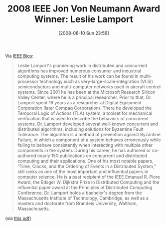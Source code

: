 #+POSTID: 422
#+DATE: [2008-08-10 Sun 23:56]
#+OPTIONS: toc:nil num:nil todo:nil pri:nil tags:nil ^:nil TeX:nil
#+CATEGORY: Link
#+TAGS: Programming
#+TITLE: 2008 IEEE Jon Von Neumann Award Winner: Leslie Lamport

Via [[http://www.ieee.org/portal/pages/about/awards/bios/2008Recips/2008vonneumann-Lamport.html][IEEE Bios]]:



#+BEGIN_QUOTE
  Leslie Lamport's pioneering work in distributed and concurrent algorithms has improved numerous consumer and industrial computing systems. The result of his work can be found in multi-processor technology such as very-large-scale-integration (VLSI) semiconductors and multi-computer networks used in aircraft control systems. Since 2001 he has been at the Microsoft Research Silicon Valley Center, where he is a principal researcher. Prior to that, Dr. Lamport spent 16 years as a researcher at Digital Equipment Corporation (later Compaq Corporation). There he developed the Temporal Logic of Actions (TLA) system, a toolset for mechanical verification that is used to describe the behaviors of concurrent systems. Dr. Lamport developed several well-known concurrent and distributed algorithms, including solutions for Byzantine Fault Tolerance. The algorithm is a method of prevention against Byzantine Failure, in which a component of a system behaves erroneously while failing to behave consistently when interacting with multiple other components in the system. During his career, he has authored or co-authored nearly 150 publications on concurrent and distributed computing and their applications. One of his most notable papers, “Time, Clocks, and the Ordering of Events in a Distributed System,” still ranks as one of the most important and influential papers in computer science. He is a past recipient of the IEEE Emanuel R. Piore Award, the Edsger W. Dijkstra Prize in Distributed Computing and the influential paper award at the Principles of Distributed Computing Conference. Dr. Lamport holds a bachelor's degree from the Massachusetts Institute of Technology, Cambridge, as well as a masters and doctorate from Brandeis University, Waltham, Massachusetts.
#+END_QUOTE



(via [[http://www.qmags.com/download/default.aspx?pub=IEEEAWARDS&upid=13564&fl=others/IEEEAWARDS/SPEC_20080701A_Jul_2008.pdf][this pdf]])



